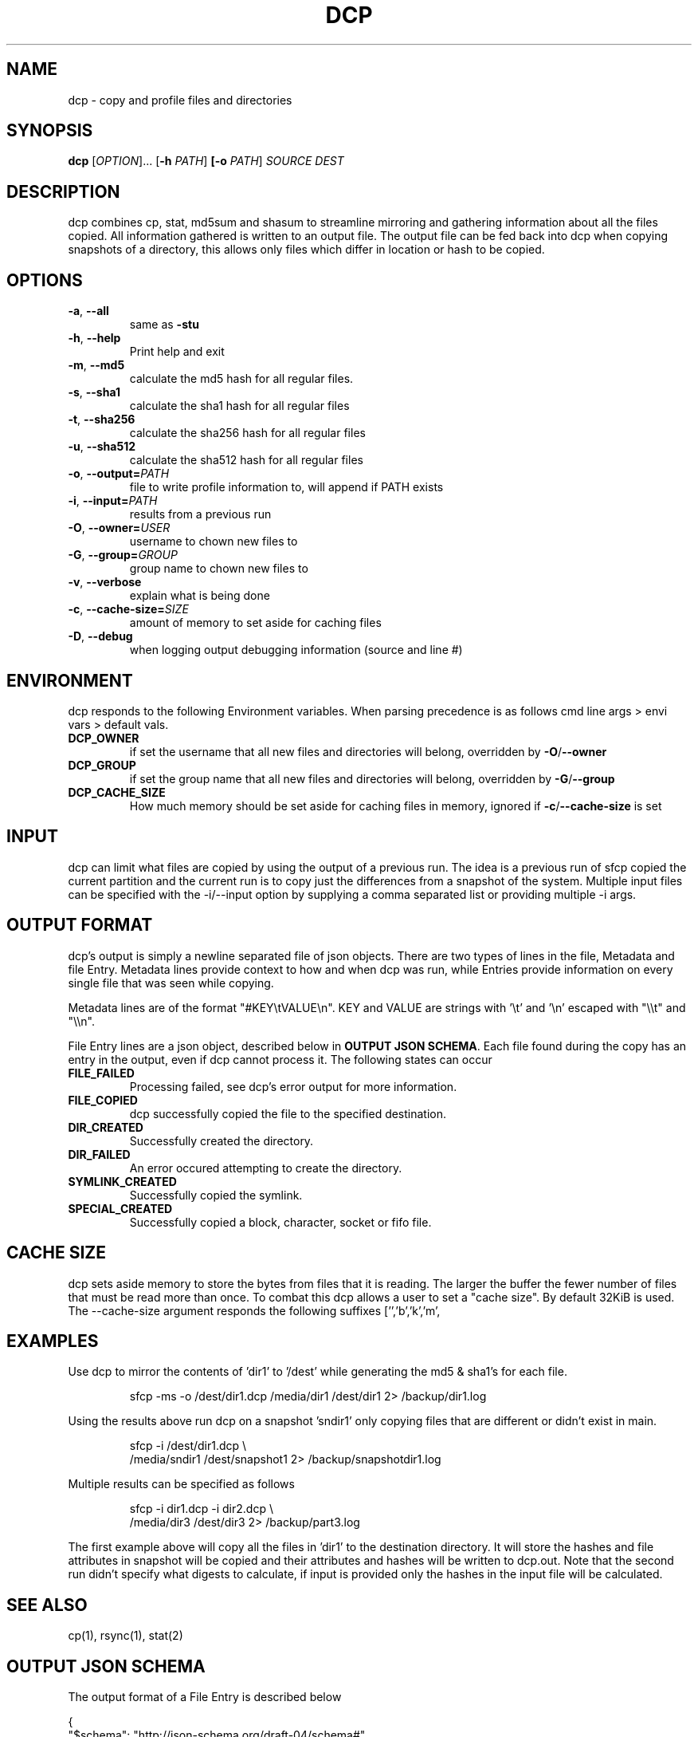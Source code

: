 .TH DCP 1
.SH NAME
dcp \- copy and profile files and directories
.SH SYNOPSIS
.B dcp
[\fIOPTION\fP]... [\fB\-h\fP \fIPATH\fP]
\fB[\-o\fP \fIPATH\fP] \fISOURCE\fP \fIDEST\fP
.SH DESCRIPTION
dcp combines cp, stat, md5sum and shasum to streamline mirroring and gathering
information about all the files copied. All information gathered is written to 
an output file. The output file can be fed back into dcp when copying 
snapshots of a directory, this allows only files which differ in location or 
hash to be copied.
.SH OPTIONS
.TP
.BR \-a ", "\-\-all
same as \fB\-stu\fP
.TP
.BR \-h ", "\-\-help
Print help and exit
.TP
.BR \-m ", "\-\-md5
calculate the md5 hash for all regular files. 
.TP
.BR \-s ", "\-\-sha1
calculate the sha1 hash for all regular files
.TP
.BR \-t ", "\-\-sha256
calculate the sha256 hash for all regular files
.TP
.BR \-u ", "\-\-sha512
calculate the sha512 hash for all regular files
.TP
.BR \-o ", "\-\-output=\fIPATH\fP
file to write profile information to, will append if PATH exists
.TP
.BR \-i ", "\-\-input=\fIPATH\fP
results from a previous run
.TP
.BR \-O ", "\-\-owner=\fIUSER\fP
username to chown new files to
.TP
.BR \-G ", "\-\-group=\fIGROUP\fP
group name to chown new files to
.TP
.BR \-v ", "\-\-verbose
explain what is being done
.TP
.BR \-c ", "\-\-cache\-size=\fISIZE\fP
amount of memory to set aside for caching files
.TP
.BR \-D ", "\-\-debug
when logging output debugging information (source and line #)
.SH ENVIRONMENT
.P
dcp responds to the following Environment variables. When parsing
precedence is as follows cmd line args > envi vars > default vals.
.TP
.BR DCP_OWNER
if set the username that all new files and directories will belong, overridden
by \fB\-O\fP/\fB\-\-owner\fP
.TP
.BR DCP_GROUP
if set the group name that all new files and directories will belong,
overridden by \fB\-G\fP/\fB\-\-group\fP
.TP
.BR DCP_CACHE_SIZE
How much memory should be set aside for caching files in memory, ignored if 
\fB\-c\fP/\fB\-\-cache\-size\fP is set  
.SH INPUT
dcp can limit what files are copied by using the output of a previous run. The
idea is a previous run of sfcp copied the current partition and the current run
is to copy just the differences from a snapshot of the system. Multiple input 
files can be specified with the \-i/\-\-input option by supplying a comma 
separated list or providing multiple \-i args.
.SH OUTPUT FORMAT
dcp's output is simply a newline separated file of json objects. There are two
types of lines in the file, Metadata and file Entry. Metadata lines provide
context to how and when dcp was run, while Entries provide information on
every single file that was seen while copying.
.PP
Metadata lines are of the format "#KEY\\tVALUE\\n". KEY and VALUE are
strings with '\\t' and '\\n' escaped with "\\\\t" and "\\\\n".
.PP
File Entry lines are a json object, described below in \fBOUTPUT JSON
SCHEMA\fP. Each file found during the copy has an entry in the output, even if
dcp cannot process it. The following states can occur
.TP
.BR FILE_FAILED
Processing failed, see dcp's error output for more information.
.TP
.BR FILE_COPIED
dcp successfully copied the file to the specified destination.
.TP
.BR DIR_CREATED
Successfully created the directory.
.TP
.BR DIR_FAILED
An error occured attempting to create the directory.
.TP
.BR SYMLINK_CREATED
Successfully copied the symlink.
.TP
.BR SPECIAL_CREATED
Successfully copied a block, character, socket or fifo file.
.SH CACHE SIZE
dcp sets aside memory to store the bytes from files that it is reading. The
larger the buffer the fewer number of files that must be read more than once. To
combat this dcp allows a user to set a "cache size". By default 32KiB is used.
The \-\-cache\-size argument responds the following suffixes ['','b','k','m',
'g'], case\-insensitive. Ex setting cache to 512Mib becomes "\-c 512m".
.SH EXAMPLES
Use dcp to mirror the contents of 'dir1' to '/dest' while generating the
md5 & sha1's for each file.
.PP
.nf
.RS
sfcp \-ms \-o /dest/dir1.dcp /media/dir1 /dest/dir1 2> /backup/dir1.log
.RE
.fi
.PP
Using the results above run dcp on a snapshot 'sndir1' only copying
files that are different or didn't exist in main.
.PP
.nf
.RS
sfcp \-i /dest/dir1.dcp \\
  /media/sndir1 /dest/snapshot1 2> /backup/snapshotdir1.log
.RE
.fi
.PP
Multiple results can be specified as follows
.PP
.nf
.RS
sfcp \-i dir1.dcp  \-i dir2.dcp \\
  /media/dir3 /dest/dir3 2> /backup/part3.log
.RE
.fi
.PP

The first example above will copy all the files in 'dir1' to the
destination directory. It will store the hashes and file attributes in 
'dir1.dcp'. In the second run all new/modified files that were in the 
snapshot will be copied and their attributes and hashes will be written to 
dcp.out. Note that the second run didn't specify what digests to calculate, if 
input is provided only the hashes in the input file will be calculated.
.SH SEE ALSO
cp(1), rsync(1), stat(2)
.SH OUTPUT JSON SCHEMA
The output format of a File Entry is described below
.PP
.nf
{
  "$schema": "http://json-schema.org/draft-04/schema#",
  "title": "DCP's File Entry Schema",
  "type":  "object",
  "properties": {
    "path": {
              "type": "string",
       "description": "file path from partition root"
    },
    "pathhex": {
             "type": "string",
      "description": "hex of the path, used instead of 'path' if it contains invalid UTF-8 bytes"
    },
    "pathmd5": {
             "type": "string",
      "description": "hex md5 of path"
    },
    "md5": {
             "type": "string",
      "description": "hex md5 of regular file"
    },
    "sha1": {
             "type": "string",
      "description": "hex sha1 of regular file"
    },
    "sha256": {
             "type": "string",
      "description": "hex sha256 of regular file"
    },
    "sha512": {
             "type": "string",
      "description": "hex sha512 of regular file"
    },
    "uid": {
             "type": "number",
      "description": "file's user id"
    },
    "gid": {
             "type": "number",
      "description": "file's group id"
    },
    "mode": {
             "type": "number",
      "description": "file's st_mode see stat(2)"
    },
    "size": {
             "type": "number",
      "description": "file's st_size see stat(2)"
    },
    "asec": {
             "type": "number",
      "description": "access time, st_atim.tv_sec, see stat(2)",
          "minimum": 0
    },
    "ansec": {
             "type": "number",
      "description": "access time, st_atim.tv_nsec, see stat(2)",
          "minimum": 0
    },
    "msec": {
             "type": "number",
      "description": "modification time, st_mtim.tv_sec, see stat(2)",
          "minimum": 0
    },
    "mnsec": {
             "type": "number",
      "description": "modification time, st_mtim.tv_nsec, see stat(2)",
          "minimum": 0
    },
    "csec": {
             "type": "number",
      "description": "status change time, st_ctim.tv_sec, see stat(2)",
          "minimum": 0
    },
    "cnsec": {
             "type": "number",
      "description": "status change time, st_ctim.tv_nsec, see stat(2)",
          "minimum": 0
    },
    "type": {
      "enum": [
        "reg", "dir", "lnk", "chr", "blk", "fifo", "sock", "unkn"
      ],
      "description": "file type extracted from st_mode, see stat(2)"
    },
    "state": {
      "enum": [
        "FILE_COPIED", "FILE_FAILED", "DIR_CREATED", "SYMLINK_CREATED", 
        "SPECIAL_CREATED", "DIR_FAILED"
      ],
      "description": "what is the state after the file was processed"
    },
    "elapsed": {
             "type": "number",
      "description": "number of milliseconds it took to process the file"
    }
  },
  "requred": [
     "pathmd5", "uid", "gid", "size", "asec", "ansec", "msec",
     "mnsec", "csec", "cnsec"," type", "state"
  ],
  "additionalProperties": false
}
.fi
